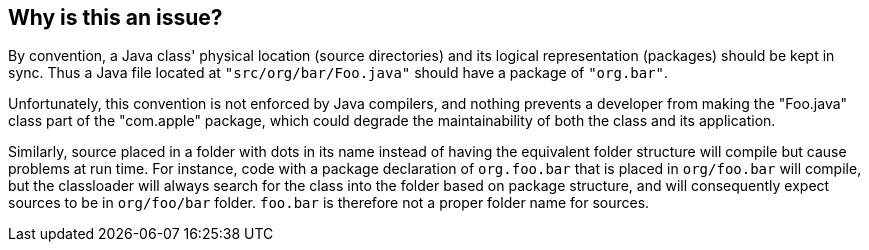 == Why is this an issue?

By convention, a Java class' physical location (source directories) and its logical representation (packages) should be kept in sync. Thus a Java file located at ``++"src/org/bar/Foo.java"++`` should have a package of ``++"org.bar"++``. 


Unfortunately, this convention is not enforced by Java compilers, and nothing prevents a developer from making the "Foo.java" class part of the "com.apple" package, which could degrade the maintainability of both the class and its application.


Similarly, source placed in a folder with dots in its name instead of having the equivalent folder structure will compile but cause problems at run time. For instance, code with a package declaration of ``++org.foo.bar++`` that is placed in ``++org/foo.bar++`` will compile, but the classloader will always search for the class into the folder based on package structure, and will consequently expect sources to be in ``++org/foo/bar++`` folder. ``++foo.bar++`` is therefore not a proper folder name for sources.


ifdef::env-github,rspecator-view[]

'''
== Implementation Specification
(visible only on this page)

=== Message

This file 'XXX.java' should be located in "YYYY" directory, not in "ZZZZ"

When a directory name contains dots: This file 'XXX.java' should be located in "YYYY" directory, not in "ZZZZ" (Do not use dots in directory names).


'''
== Comments And Links
(visible only on this page)

=== on 12 Feb 2014, 10:58:52 Freddy Mallet wrote:
Is implemented by \http://jira.codehaus.org/browse/SONARJAVA-445

endif::env-github,rspecator-view[]
